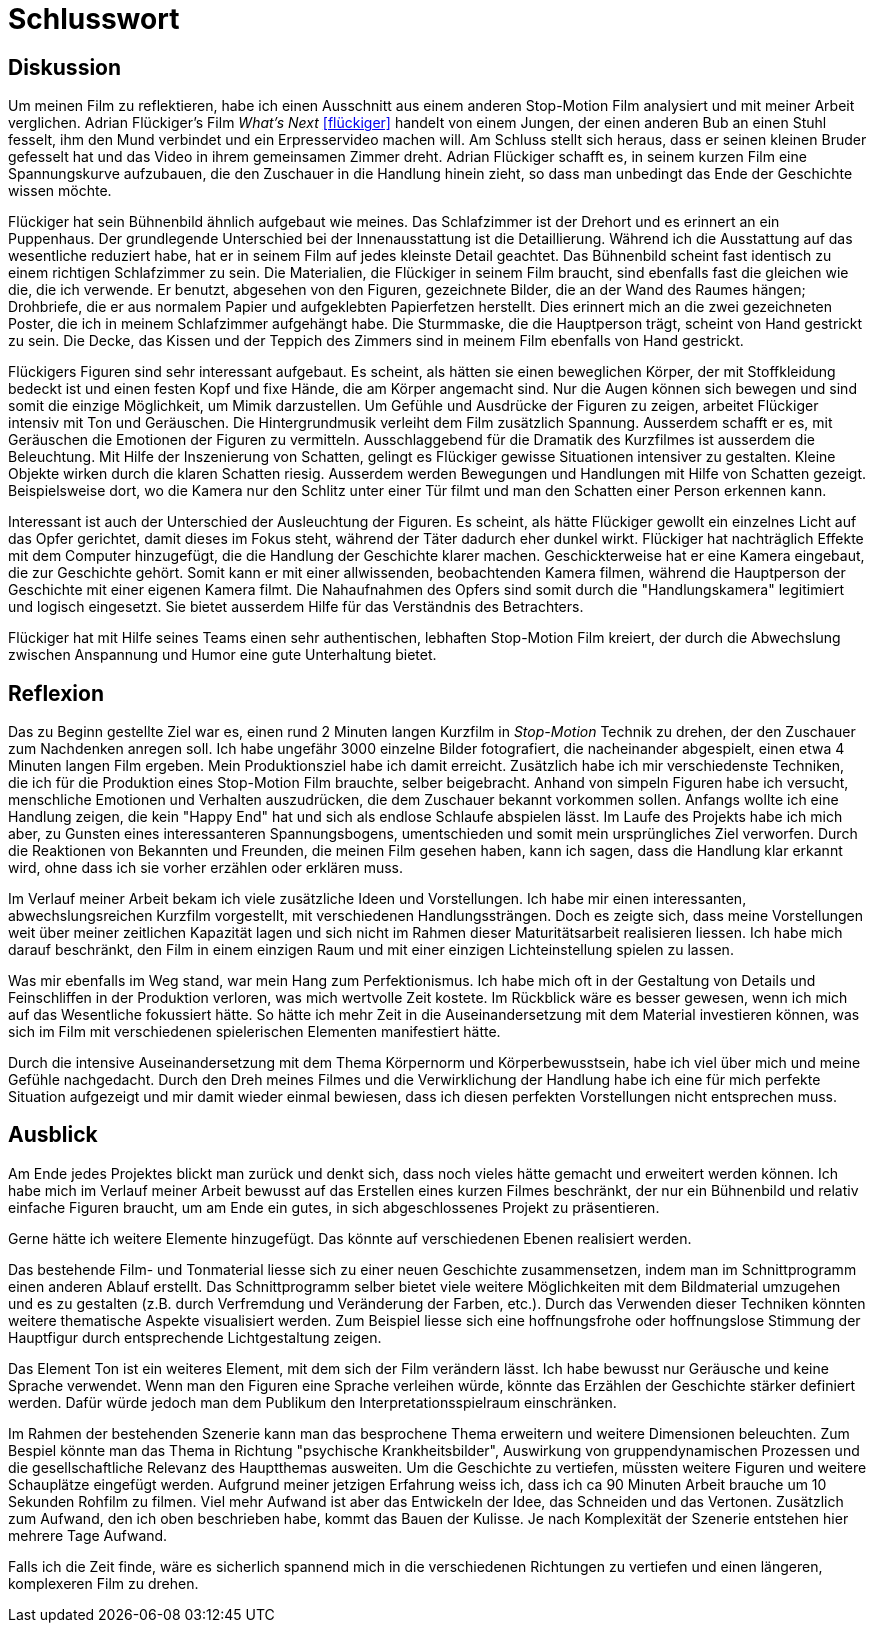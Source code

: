 = Schlusswort

== Diskussion

Um meinen Film zu reflektieren, habe ich einen Ausschnitt aus einem anderen Stop-Motion Film analysiert und mit meiner Arbeit verglichen.
Adrian Flückiger's Film _What's Next_ <<flückiger>> handelt von einem Jungen, der einen anderen Bub an einen Stuhl fesselt, ihm den Mund verbindet und ein Erpresservideo machen will.
Am Schluss stellt sich heraus, dass er seinen kleinen Bruder gefesselt hat und das Video in ihrem gemeinsamen Zimmer dreht.
Adrian Flückiger schafft es, in seinem kurzen Film eine Spannungskurve aufzubauen, die den Zuschauer in die Handlung hinein zieht, so dass man unbedingt das Ende der Geschichte wissen möchte.

Flückiger hat sein Bühnenbild ähnlich aufgebaut wie meines.
Das Schlafzimmer ist der Drehort und es erinnert an ein Puppenhaus.
Der grundlegende Unterschied bei der Innenausstattung ist die Detaillierung.
Während ich die Ausstattung auf das wesentliche reduziert habe, hat er in seinem Film auf jedes kleinste Detail geachtet.
Das Bühnenbild scheint fast identisch zu einem richtigen Schlafzimmer zu sein.
Die Materialien, die Flückiger in seinem Film braucht, sind ebenfalls fast die gleichen wie die, die ich verwende.
Er benutzt, abgesehen von den Figuren, gezeichnete Bilder, die an der Wand des Raumes hängen; Drohbriefe, die er aus normalem Papier und aufgeklebten Papierfetzen herstellt.
Dies erinnert mich an die zwei gezeichneten Poster, die ich in meinem Schlafzimmer aufgehängt habe.
Die Sturmmaske, die die Hauptperson trägt, scheint von Hand gestrickt zu sein.
Die Decke, das Kissen und der Teppich des Zimmers sind in meinem Film ebenfalls von Hand gestrickt.

Flückigers Figuren sind sehr interessant aufgebaut.
Es scheint, als hätten sie einen beweglichen Körper, der mit Stoffkleidung bedeckt ist und einen festen Kopf und fixe Hände, die am Körper angemacht sind.
Nur die Augen können sich bewegen und sind somit die einzige Möglichkeit, um Mimik darzustellen.
Um Gefühle und Ausdrücke der Figuren zu zeigen, arbeitet Flückiger intensiv mit Ton und Geräuschen.
Die Hintergrundmusik verleiht dem Film zusätzlich Spannung.
Ausserdem schafft er es, mit Geräuschen die Emotionen der Figuren zu vermitteln.
Ausschlaggebend für die Dramatik des Kurzfilmes ist ausserdem die Beleuchtung.
Mit Hilfe der Inszenierung von Schatten, gelingt es Flückiger gewisse Situationen intensiver zu gestalten.
Kleine Objekte wirken durch die klaren Schatten riesig.
Ausserdem werden Bewegungen und Handlungen mit Hilfe von Schatten gezeigt.
Beispielsweise dort, wo die Kamera nur den Schlitz unter einer Tür filmt und man den Schatten einer Person erkennen kann.

Interessant ist auch der Unterschied der Ausleuchtung der Figuren.
Es scheint, als hätte Flückiger gewollt ein einzelnes Licht auf das Opfer gerichtet, damit dieses im Fokus steht, während der Täter dadurch eher dunkel wirkt.
Flückiger hat nachträglich Effekte mit dem Computer hinzugefügt, die die Handlung der Geschichte klarer machen.
Geschickterweise hat er eine Kamera eingebaut, die zur Geschichte gehört.
Somit kann er mit einer allwissenden, beobachtenden Kamera filmen, während die Hauptperson der Geschichte mit einer eigenen Kamera filmt.
Die Nahaufnahmen des Opfers sind somit durch die "Handlungskamera" legitimiert und logisch eingesetzt.
Sie bietet ausserdem Hilfe für das Verständnis des Betrachters.

Flückiger hat mit Hilfe seines Teams einen sehr authentischen, lebhaften Stop-Motion Film kreiert, der durch die Abwechslung zwischen Anspannung und Humor eine gute Unterhaltung bietet.

== Reflexion

Das zu Beginn gestellte Ziel war es, einen rund 2 Minuten langen Kurzfilm in _Stop-Motion_ Technik zu drehen, der den Zuschauer zum Nachdenken anregen soll.
Ich habe ungefähr 3000 einzelne Bilder fotografiert, die nacheinander abgespielt, einen etwa 4 Minuten langen Film ergeben.
Mein Produktionsziel habe ich damit erreicht.
Zusätzlich habe ich mir verschiedenste Techniken, die ich für die Produktion eines Stop-Motion Film brauchte, selber beigebracht.
Anhand von simpeln Figuren habe ich versucht, menschliche Emotionen und Verhalten auszudrücken, die dem Zuschauer bekannt vorkommen sollen.
Anfangs wollte ich eine Handlung zeigen, die kein "Happy End" hat und sich als endlose Schlaufe abspielen lässt.
Im Laufe des Projekts habe ich mich aber, zu Gunsten eines interessanteren Spannungsbogens, umentschieden und somit mein ursprüngliches Ziel verworfen.
Durch die Reaktionen von Bekannten und Freunden, die meinen Film gesehen haben, kann ich sagen, dass die Handlung klar erkannt wird, ohne dass ich sie vorher erzählen oder erklären muss.

Im Verlauf meiner Arbeit bekam ich viele zusätzliche Ideen und Vorstellungen.
Ich habe mir einen interessanten, abwechslungsreichen Kurzfilm vorgestellt, mit verschiedenen Handlungssträngen.
Doch es zeigte sich, dass meine Vorstellungen weit über meiner zeitlichen Kapazität lagen und sich nicht im Rahmen dieser Maturitätsarbeit realisieren liessen.
Ich habe mich darauf beschränkt, den Film in einem einzigen Raum und mit einer einzigen Lichteinstellung spielen zu lassen.

Was mir ebenfalls im Weg stand, war mein Hang zum Perfektionismus.
Ich habe mich oft in der Gestaltung von Details und Feinschliffen in der Produktion verloren, was mich wertvolle Zeit kostete.
Im Rückblick wäre es besser gewesen, wenn ich mich auf das Wesentliche fokussiert hätte.
So hätte ich mehr Zeit in die Auseinandersetzung mit dem Material investieren können, was sich im Film mit verschiedenen spielerischen Elementen manifestiert hätte.

Durch die intensive Auseinandersetzung mit dem Thema Körpernorm und Körperbewusstsein, habe ich viel über mich und meine Gefühle nachgedacht.
Durch den Dreh meines Filmes und die Verwirklichung der Handlung habe ich eine für mich perfekte Situation aufgezeigt und mir damit wieder einmal bewiesen, dass ich diesen perfekten Vorstellungen nicht entsprechen muss.

== Ausblick

Am Ende jedes Projektes blickt man zurück und denkt sich, dass noch vieles hätte gemacht und erweitert werden können.
Ich habe mich im Verlauf meiner Arbeit bewusst auf das Erstellen eines kurzen Filmes beschränkt, der nur ein Bühnenbild und relativ einfache Figuren braucht, um am Ende ein gutes, in sich abgeschlossenes Projekt zu präsentieren.

Gerne hätte ich weitere Elemente hinzugefügt.
Das könnte auf verschiedenen Ebenen realisiert werden.

Das bestehende Film- und Tonmaterial liesse sich zu einer neuen Geschichte zusammensetzen, indem man im Schnittprogramm einen anderen Ablauf erstellt.
Das Schnittprogramm selber bietet viele weitere Möglichkeiten mit dem Bildmaterial umzugehen und es zu gestalten (z.B. durch Verfremdung und Veränderung der Farben, etc.).
Durch das Verwenden dieser Techniken könnten weitere thematische Aspekte visualisiert werden.
Zum Beispiel liesse sich eine hoffnungsfrohe oder hoffnungslose Stimmung der Hauptfigur durch entsprechende Lichtgestaltung zeigen.

Das Element Ton ist ein weiteres Element, mit dem sich der Film verändern lässt.
Ich habe bewusst nur Geräusche und keine Sprache verwendet.
Wenn man den Figuren eine Sprache verleihen würde, könnte das Erzählen der Geschichte stärker definiert werden. Dafür würde jedoch man dem Publikum den Interpretationsspielraum einschränken.

Im Rahmen der bestehenden Szenerie kann man das besprochene Thema erweitern und weitere Dimensionen beleuchten.
Zum Bespiel könnte man das Thema in Richtung "psychische Krankheitsbilder", Auswirkung von gruppendynamischen Prozessen und die gesellschaftliche Relevanz des Hauptthemas ausweiten.
Um die Geschichte zu vertiefen, müssten weitere Figuren und weitere Schauplätze eingefügt werden.
Aufgrund meiner jetzigen Erfahrung weiss ich, dass ich ca 90 Minuten Arbeit brauche um 10 Sekunden Rohfilm zu filmen.
Viel mehr Aufwand ist aber das Entwickeln der Idee, das Schneiden und das Vertonen.
Zusätzlich zum Aufwand, den ich oben beschrieben habe, kommt das Bauen der Kulisse.
Je nach Komplexität der Szenerie entstehen hier mehrere Tage Aufwand.

Falls ich die Zeit finde, wäre es sicherlich spannend mich in die verschiedenen Richtungen zu vertiefen und einen längeren, komplexeren Film zu drehen.
